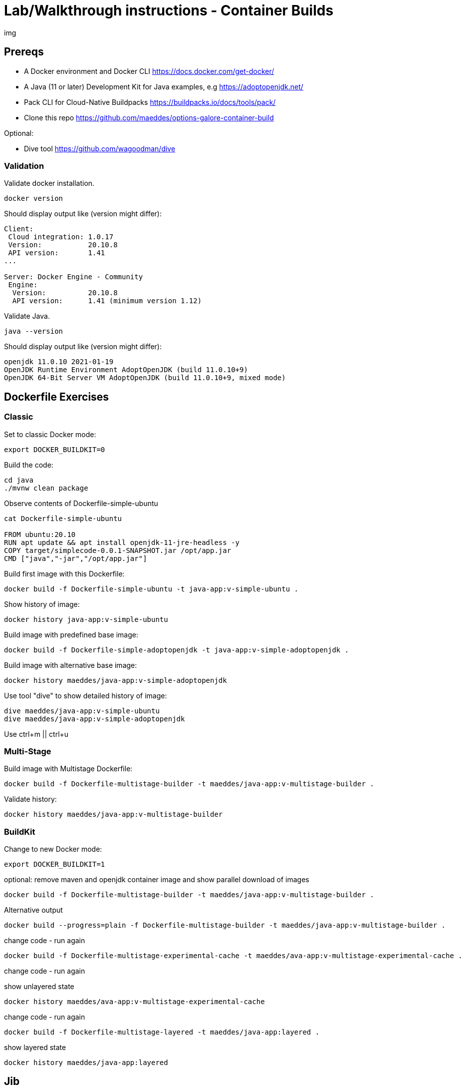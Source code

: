 = Lab/Walkthrough instructions - Container Builds

img

== Prereqs

* A Docker environment and Docker CLI https://docs.docker.com/get-docker/
* A Java (11 or later) Development Kit for Java examples, e.g https://adoptopenjdk.net/
* Pack CLI for Cloud-Native Buildpacks https://buildpacks.io/docs/tools/pack/
* Clone this repo https://github.com/maeddes/options-galore-container-build

Optional:

* Dive tool https://github.com/wagoodman/dive

=== Validation

Validate docker installation.

----
docker version
----

Should display output like (version might differ):

----
Client:
 Cloud integration: 1.0.17
 Version:           20.10.8
 API version:       1.41
...

Server: Docker Engine - Community
 Engine:
  Version:          20.10.8
  API version:      1.41 (minimum version 1.12)
----

Validate Java.

----
java --version
----

Should display output like (version might differ):

----
openjdk 11.0.10 2021-01-19
OpenJDK Runtime Environment AdoptOpenJDK (build 11.0.10+9)
OpenJDK 64-Bit Server VM AdoptOpenJDK (build 11.0.10+9, mixed mode)
----

== Dockerfile Exercises

=== Classic

Set to classic Docker mode:

[source, bash]

----
export DOCKER_BUILDKIT=0
----

Build the code:

----
cd java
./mvnw clean package
----

Observe contents of Dockerfile-simple-ubuntu

----
cat Dockerfile-simple-ubuntu

FROM ubuntu:20.10
RUN apt update && apt install openjdk-11-jre-headless -y
COPY target/simplecode-0.0.1-SNAPSHOT.jar /opt/app.jar
CMD ["java","-jar","/opt/app.jar"]
----

Build first image with this Dockerfile:

----
docker build -f Dockerfile-simple-ubuntu -t java-app:v-simple-ubuntu .
----

Show history of image:

----
docker history java-app:v-simple-ubuntu
----

Build image with predefined base image:

----
docker build -f Dockerfile-simple-adoptopenjdk -t java-app:v-simple-adoptopenjdk .
----

Build image with alternative base image:

----
docker history maeddes/java-app:v-simple-adoptopenjdk
----

Use tool "dive" to show detailed history of image:

----
dive maeddes/java-app:v-simple-ubuntu
dive maeddes/java-app:v-simple-adoptopenjdk
----

Use ctrl+m || ctrl+u

=== Multi-Stage

Build image with Multistage Dockerfile:

----
docker build -f Dockerfile-multistage-builder -t maeddes/java-app:v-multistage-builder .
----

Validate history:

----
docker history maeddes/java-app:v-multistage-builder
----

=== BuildKit

Change to new Docker mode:

----
export DOCKER_BUILDKIT=1
----

optional: remove maven and openjdk container image and show parallel download of images

----
docker build -f Dockerfile-multistage-builder -t maeddes/java-app:v-multistage-builder . 
----

Alternative output

----
docker build --progress=plain -f Dockerfile-multistage-builder -t maeddes/java-app:v-multistage-builder .
----

change code - run again

----
docker build -f Dockerfile-multistage-experimental-cache -t maeddes/ava-app:v-multistage-experimental-cache .
----

change code - run again

show unlayered state

----
docker history maeddes/ava-app:v-multistage-experimental-cache
----

change code - run again

----
docker build -f Dockerfile-multistage-layered -t maeddes/java-app:layered .
----

show layered state

----
docker history maeddes/java-app:layered
----

== Jib

----
mvn compile com.google.cloud.tools:jib-maven-plugin:3.0.0:build -Dimage=maeddes/java-app:jib
----

show no image locally with this tag

https://hub.docker.com/

----
mvn compile com.google.cloud.tools:jib-maven-plugin:3.0.0:dockerBuild -Dimage=maeddes/java-app:jib
----
----
mvn clean package com.google.cloud.tools:jib-maven-plugin:3.0.0:dockerBuild -Dimage=maeddes/java-app:jib
----

----
docker history maeddes/java-app:jib
----

== Cloud-native buildpacks

----
pack build maeddes/java-app:pack
----

----
pack builder suggest
----

----
pack set-default-builder paketobuildpacks/builder:tiny (deprecated)
pack config default-builder paketobuildpacks/builder:tiny 
----

== Paketo

----
mvn spring-boot:build-image -Dspring-boot.build-image.imageName=maeddes/java-app:paketo
----

== Native-Images

----
pack build maeddes/java-app:native --env BP_NATIVE_IMAGE=true
gradle bootBuildImage
----

== Micronaut

----
pack build maeddes/micronaut-app:paketo
----

== s2i

----
s2i build --copy . fabric8/s2i-java:latest-java11 maeddes/java-app:s2i --incremental
----

